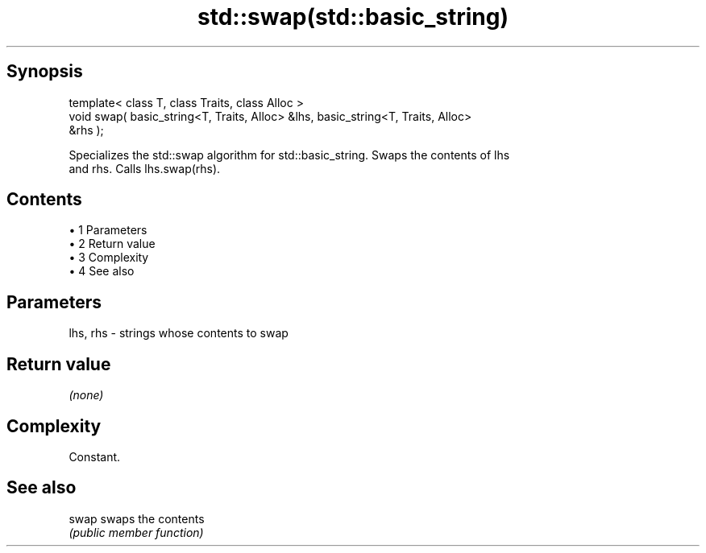 .TH std::swap(std::basic_string) 3 "Apr 19 2014" "1.0.0" "C++ Standard Libary"
.SH Synopsis
   template< class T, class Traits, class Alloc >
   void swap( basic_string<T, Traits, Alloc> &lhs, basic_string<T, Traits, Alloc>
   &rhs );

   Specializes the std::swap algorithm for std::basic_string. Swaps the contents of lhs
   and rhs. Calls lhs.swap(rhs).

.SH Contents

     • 1 Parameters
     • 2 Return value
     • 3 Complexity
     • 4 See also

.SH Parameters

   lhs, rhs - strings whose contents to swap

.SH Return value

   \fI(none)\fP

.SH Complexity

   Constant.

.SH See also

   swap swaps the contents
        \fI(public member function)\fP
